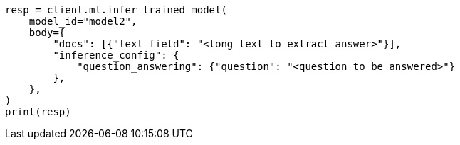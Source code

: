 // ml/trained-models/apis/infer-trained-model.asciidoc:1008

[source, python]
----
resp = client.ml.infer_trained_model(
    model_id="model2",
    body={
        "docs": [{"text_field": "<long text to extract answer>"}],
        "inference_config": {
            "question_answering": {"question": "<question to be answered>"}
        },
    },
)
print(resp)
----